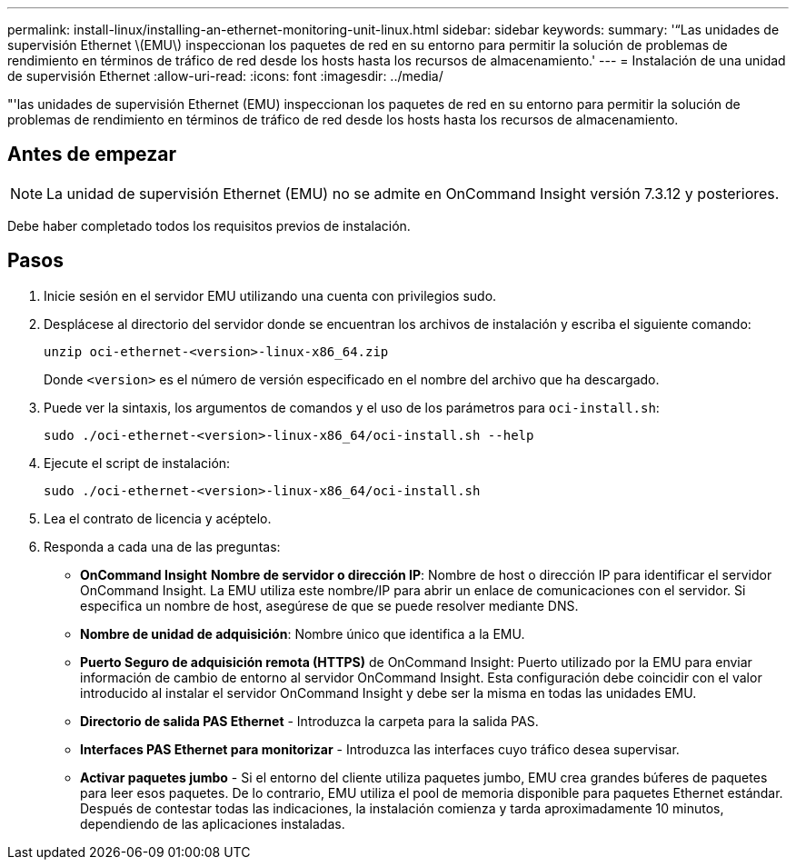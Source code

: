 ---
permalink: install-linux/installing-an-ethernet-monitoring-unit-linux.html 
sidebar: sidebar 
keywords:  
summary: '“Las unidades de supervisión Ethernet \(EMU\) inspeccionan los paquetes de red en su entorno para permitir la solución de problemas de rendimiento en términos de tráfico de red desde los hosts hasta los recursos de almacenamiento.' 
---
= Instalación de una unidad de supervisión Ethernet
:allow-uri-read: 
:icons: font
:imagesdir: ../media/


[role="lead"]
"'las unidades de supervisión Ethernet (EMU) inspeccionan los paquetes de red en su entorno para permitir la solución de problemas de rendimiento en términos de tráfico de red desde los hosts hasta los recursos de almacenamiento.



== Antes de empezar

[NOTE]
====
La unidad de supervisión Ethernet (EMU) no se admite en OnCommand Insight versión 7.3.12 y posteriores.

====
Debe haber completado todos los requisitos previos de instalación.



== Pasos

. Inicie sesión en el servidor EMU utilizando una cuenta con privilegios sudo.
. Desplácese al directorio del servidor donde se encuentran los archivos de instalación y escriba el siguiente comando:
+
`unzip oci-ethernet-<version>-linux-x86_64.zip`

+
Donde `<version>` es el número de versión especificado en el nombre del archivo que ha descargado.

. Puede ver la sintaxis, los argumentos de comandos y el uso de los parámetros para `oci-install.sh`:
+
`sudo ./oci-ethernet-<version>-linux-x86_64/oci-install.sh --help`

. Ejecute el script de instalación:
+
`sudo ./oci-ethernet-<version>-linux-x86_64/oci-install.sh`

. Lea el contrato de licencia y acéptelo.
. Responda a cada una de las preguntas:
+
** *OnCommand Insight* *Nombre de servidor o dirección IP*: Nombre de host o dirección IP para identificar el servidor OnCommand Insight. La EMU utiliza este nombre/IP para abrir un enlace de comunicaciones con el servidor. Si especifica un nombre de host, asegúrese de que se puede resolver mediante DNS.
** *Nombre de unidad de adquisición*: Nombre único que identifica a la EMU.
** *Puerto Seguro de adquisición remota (HTTPS)* de OnCommand Insight: Puerto utilizado por la EMU para enviar información de cambio de entorno al servidor OnCommand Insight. Esta configuración debe coincidir con el valor introducido al instalar el servidor OnCommand Insight y debe ser la misma en todas las unidades EMU.
** *Directorio de salida PAS Ethernet* - Introduzca la carpeta para la salida PAS.
** *Interfaces PAS Ethernet para monitorizar* - Introduzca las interfaces cuyo tráfico desea supervisar.
** *Activar paquetes jumbo* - Si el entorno del cliente utiliza paquetes jumbo, EMU crea grandes búferes de paquetes para leer esos paquetes. De lo contrario, EMU utiliza el pool de memoria disponible para paquetes Ethernet estándar. Después de contestar todas las indicaciones, la instalación comienza y tarda aproximadamente 10 minutos, dependiendo de las aplicaciones instaladas.



